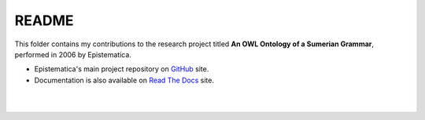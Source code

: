 README
======

This folder contains my contributions to the research project titled **An OWL Ontology of a Sumerian Grammar**, performed in 2006 by Epistematica.

- Epistematica's main project repository on `GitHub <https://github.com/Epistematica/sumerian-ontology>`__ site.

- Documentation is also available on `Read The Docs <http://sumerian-ontology.readthedocs.io/en/latest/>`__ site.

|
|
